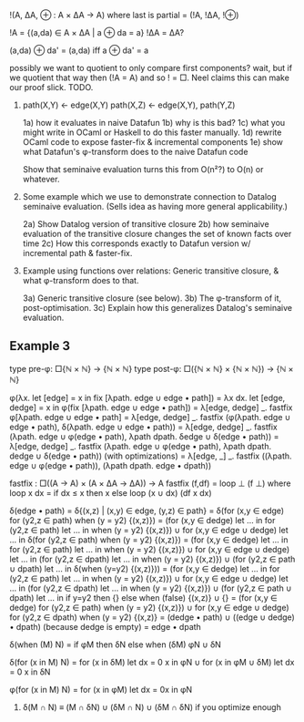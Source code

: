# NOTE TO FUTURE SELF

!(A, ΔA, ⊕ : A × ΔA → A) where last is partial
= (!A, !ΔA, !⊕)

!A = {(a,da) ∈ A × ΔA | a ⊕ da = a}
!ΔA = ΔA?

(a,da) ⊕ da' = (a,da) iff a ⊕ da' = a

possibly we want to quotient to only compare first components?
wait, but if we quotient that way then (!A = A) and so ! = □.
Neel claims this can make our proof slick. TODO.

# Potential examples

1. path(X,Y) ← edge(X,Y)
   path(X,Z) ← edge(X,Y), path(Y,Z)

   1a) how it evaluates in naive Datafun
   1b) why is this bad?
   1c) what you might write in OCaml or Haskell to do this faster manually.
   1d) rewrite OCaml code to expose faster-fix & incremental components
   1e) show what Datafun's φ-transform does to the naive Datafun code

   Show that seminaive evaluation turns this from O(n²?) to O(n) or whatever.

2. Some example which we use to demonstrate connection to Datalog seminaive evaluation. (Sells idea as having more general applicability.)

    2a) Show Datalog version of transitive closure
    2b) how seminaive evaluation of the transitive closure changes the set of known facts over time
    2c) How this corresponds exactly to Datafun version w/ incremental path & faster-fix.

3. Example using functions over relations: Generic transitive closure, & what
   φ-transform does to that.

   3a) Generic transitive closure (see below).
   3b) The φ-transform of it, post-optimisation.
   3c) Explain how this generalizes Datalog's seminaive evaluation.

** Example 3
type pre-φ: □{ℕ × ℕ} → {ℕ × ℕ}
type post-φ: □({ℕ × ℕ} × {ℕ × ℕ}) → {ℕ × ℕ}

φ(λx. let [edge] = x in fix [λpath. edge ∪ edge • path])
= λx dx.
  let [edge, dedge] = x in
  φ(fix [λpath. edge ∪ edge • path])
= λ[edge, dedge] _. fastfix φ[λpath. edge ∪ edge • path]
= λ[edge, dedge] _.
  fastfix (φ(λpath. edge ∪ edge • path),
           δ(λpath. edge ∪ edge • path))
= λ[edge, dedge] _.
  fastfix (λpath. edge ∪ φ(edge • path),
           λpath dpath. δedge ∪ δ(edge • path))
= λ[edge, dedge] _.
  fastfix (λpath. edge ∪ φ(edge • path),
           λpath dpath. dedge ∪ δ(edge • path))
(with optimizations)
= λ[edge, _] _.
  fastfix ((λpath. edge ∪ φ(edge • path)),
           (λpath dpath. edge • dpath))

fastfix : □((A -> A) × (A × ΔA → ΔA)) → A
fastfix (f,df) = loop ⊥ (f ⊥)
  where loop x dx = if dx ≤ x then x else
                    loop (x ∪ dx) (df x dx)

δ(edge • path)
= δ{(x,z) | (x,y) ∈ edge, (y,z) ∈ path}
= δ(for (x,y ∈ edge) for (y2,z ∈ path) when (y = y2) {(x,z)})
= (for (x,y ∈ dedge)
   let ... in for (y2,z ∈ path) let ... in when (y = y2) {(x,z)})
∪ for (x,y ∈ edge ∪ dedge) let ... in
  δ(for (y2,z ∈ path) when (y = y2) {(x,z)})
= (for (x,y ∈ dedge)
   let ... in for (y2,z ∈ path) let ... in when (y = y2) {(x,z)})
∪ for (x,y ∈ edge ∪ dedge) let ... in
    (for (y2,z ∈ dpath) let ... in when (y = y2) {(x,z)})
  ∪ (for (y2,z ∈ path ∪ dpath) let ... in
     δ(when (y=y2) {(x,z)}))
= (for (x,y ∈ dedge)
   let ... in for (y2,z ∈ path) let ... in when (y = y2) {(x,z)})
∪ for (x,y ∈ edge ∪ dedge) let ... in
    (for (y2,z ∈ dpath) let ... in when (y = y2) {(x,z)})
  ∪ (for (y2,z ∈ path ∪ dpath) let ... in
     if y=y2 then {} else
     when (false) {(x,z)} ∪ {}
= (for (x,y ∈ dedge) for (y2,z ∈ path) when (y = y2) {(x,z)})
∪ for (x,y ∈ edge ∪ dedge)
  for (y2,z ∈ dpath) when (y = y2) {(x,z)}
= (dedge • path) ∪ ((edge ∪ dedge) • dpath)
(because dedge is empty)
= edge • dpath

δ(when (M) N) = if φM then δN else when (δM) φN ∪ δN

δ(for (x in M) N)
= for (x in δM) let dx = 0 x in φN
∪ for (x in φM ∪ δM) let dx = 0 x in δN

φ(for (x in M) N) = for (x in φM) let dx = 0x in φN

4. δ(M ∩ N) ≡ (M ∩ δN) ∪ (δM ∩ N) ∪ (δM ∩ δN)
   if you optimize enough
